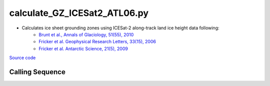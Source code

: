 =============================
calculate_GZ_ICESat2_ATL06.py
=============================

- Calculates ice sheet grounding zones using ICESat-2 along-track land ice height data following:
    * `Brunt et al., Annals of Glaciology, 51(55), 2010 <https://doi.org/10.3189/172756410791392790>`_
    * `Fricker et al. Geophysical Research Letters, 33(15), 2006 <https://doi.org/10.1029/2006GL026907>`_
    * `Fricker et al. Antarctic Science, 21(5), 2009 <https://doi.org/10.1017/S095410200999023X>`_

`Source code`__

.. __: https://github.com/tsutterley/Grounding-Zones/blob/main/scripts/calculate_GZ_ICESat2_ATL06.py

Calling Sequence
################

.. argparse::
    :filename: ../scripts/calculate_GZ_ICESat2_ATL06.py
    :func: arguments
    :prog: calculate_GZ_ICESat2_ATL06.py
    :nodescription:
    :nodefault:
